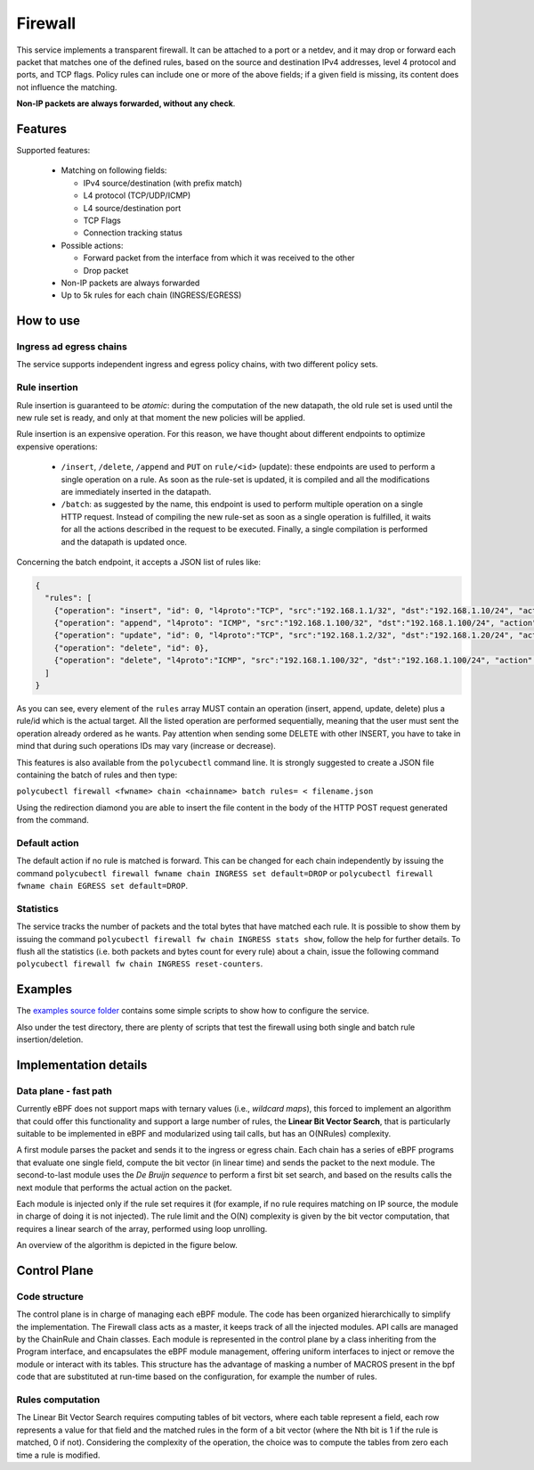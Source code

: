 Firewall
========

This service implements a transparent firewall. It can be attached to a port or a netdev, and it may drop or forward each packet that matches one of the defined rules, based on the source and destination IPv4 addresses, level 4 protocol and ports, and TCP flags.
Policy rules can include one or more of the above fields; if a given field is missing, its content does not influence the matching.

**Non-IP packets are always forwarded, without any check**.


Features
--------

Supported features:

  - Matching on following fields:

    - IPv4 source/destination (with prefix match)
    - L4 protocol (TCP/UDP/ICMP)
    - L4 source/destination port
    - TCP Flags
    - Connection tracking status

  - Possible actions:

    - Forward packet from the interface from which it was received to the other
    - Drop packet

  - Non-IP packets are always forwarded
  - Up to 5k rules for each chain (INGRESS/EGRESS)


How to use
----------

Ingress ad egress chains
^^^^^^^^^^^^^^^^^^^^^^^^

The service supports independent ingress and egress policy chains, with two different policy sets.


Rule insertion
^^^^^^^^^^^^^^

Rule insertion is guaranteed to be *atomic*: during the computation of the new datapath, the old rule set is used until the new rule set is ready, and only at that moment the new policies will be applied.

Rule insertion is an expensive operation. For this reason, we have thought about different endpoints to optimize expensive operations:

  - ``/insert``, ``/delete``, ``/append`` and ``PUT`` on ``rule/<id>`` (update): these endpoints are used to perform a single operation on a rule. As soon as the rule-set is updated, it is compiled and all the modifications are immediately inserted in the datapath.
  - ``/batch``: as suggested by the name, this endpoint is used to perform multiple operation on a single HTTP request. Instead of compiling the new rule-set as soon as a single operation is fulfilled, it waits for all the actions described in the request to be executed. Finally, a single compilation is performed and the datapath is updated once.

Concerning the batch endpoint, it accepts a JSON list of rules like:

.. code-block:: bash

    {
      "rules": [
        {"operation": "insert", "id": 0, "l4proto":"TCP", "src":"192.168.1.1/32", "dst":"192.168.1.10/24", "action":"drop"},
        {"operation": "append", "l4proto": "ICMP", "src":"192.168.1.100/32", "dst":"192.168.1.100/24", "action":"drop"},
        {"operation": "update", "id": 0, "l4proto":"TCP", "src":"192.168.1.2/32", "dst":"192.168.1.20/24", "action":"forward"},
        {"operation": "delete", "id": 0},
        {"operation": "delete", "l4proto":"ICMP", "src":"192.168.1.100/32", "dst":"192.168.1.100/24", "action":"drop"}
      ]
    }


As you can see, every element of the ``rules`` array MUST contain an operation (insert, append, update, delete) plus a rule/id which is the actual target.
All the listed operation are performed sequentially, meaning that the user must sent the operation already ordered as he wants. Pay attention when sending some DELETE with other INSERT, you have to take in mind that during such operations IDs may vary (increase or decrease).

This features is also available from the ``polycubectl`` command line. It is strongly suggested to create a JSON file containing the batch of rules and then type:

``polycubectl firewall <fwname> chain <chainname> batch rules= < filename.json``

Using the redirection diamond you are able to insert the file content in the body of the HTTP POST request generated from the command.

Default action
^^^^^^^^^^^^^^

The default action if no rule is matched is forward. This can be changed for each chain independently by issuing the command
``polycubectl firewall fwname chain INGRESS set default=DROP`` or ``polycubectl firewall fwname chain EGRESS set default=DROP``.

Statistics
^^^^^^^^^^

The service tracks the number of packets and the total bytes that have matched each rule. It is possible to show them by issuing the command ``polycubectl firewall fw chain INGRESS stats show``, follow the help for further details. To flush all the statistics (i.e. both packets and bytes count for every rule) about a chain, issue the following command ``polycubectl firewall fw chain INGRESS reset-counters``.

Examples
--------

The `examples source folder <https://github.com/polycube-network/polycube/tree/master/src/services/pcn-firewall/examples/>`_ contains some simple scripts to show how to configure the service.

Also under the test directory, there are plenty of scripts that test the firewall using both single and batch rule insertion/deletion.


Implementation details
----------------------

Data plane - fast path
^^^^^^^^^^^^^^^^^^^^^^

Currently eBPF does not support maps with ternary values (i.e., *wildcard maps*), this forced to implement an algorithm that could offer this functionality and support a large number of rules, the **Linear Bit Vector Search**, that is particularly suitable to be implemented in eBPF and modularized using tail calls, but has an O(NRules) complexity.

A first module parses the packet and sends it to the ingress or egress chain. Each chain has a series of eBPF programs that evaluate one single field, compute the bit vector (in linear time) and sends the packet to the next module. The second-to-last module uses the *De Bruijn sequence* to perform a first bit set search, and based on the results calls the next module that performs the actual action on the packet.

Each module is injected only if the rule set requires it (for example, if no rule requires matching on IP source, the module in charge of doing it is not injected).
The rule limit and the O(N) complexity is given by the bit vector computation, that requires a linear search of the array, performed using loop unrolling.

An overview of the algorithm is depicted in the figure below.

.. image:: datapath.png
    :align: center


Control Plane
-------------

Code structure
^^^^^^^^^^^^^^

The control plane is in charge of managing each eBPF module. The code has been organized hierarchically to simplify the implementation. The Firewall class acts as a master, it keeps track of all the injected modules. API calls are managed by the ChainRule and Chain classes. Each module is represented in the control plane by a class inheriting from the Program interface, and encapsulates the eBPF module management, offering uniform interfaces to inject or remove the module or interact with its tables. This structure has the advantage of masking a number of MACROS present in the bpf code that are substituted at run-time based on the configuration, for example the number of rules.

Rules computation
^^^^^^^^^^^^^^^^^

The Linear Bit Vector Search requires computing tables of bit vectors, where each table represent a field, each row represents a value for that field and the matched rules in the form of a bit vector (where the Nth bit is 1 if the rule is matched, 0 if not).
Considering the complexity of the operation, the choice was to compute the tables from zero each time a rule is modified.


